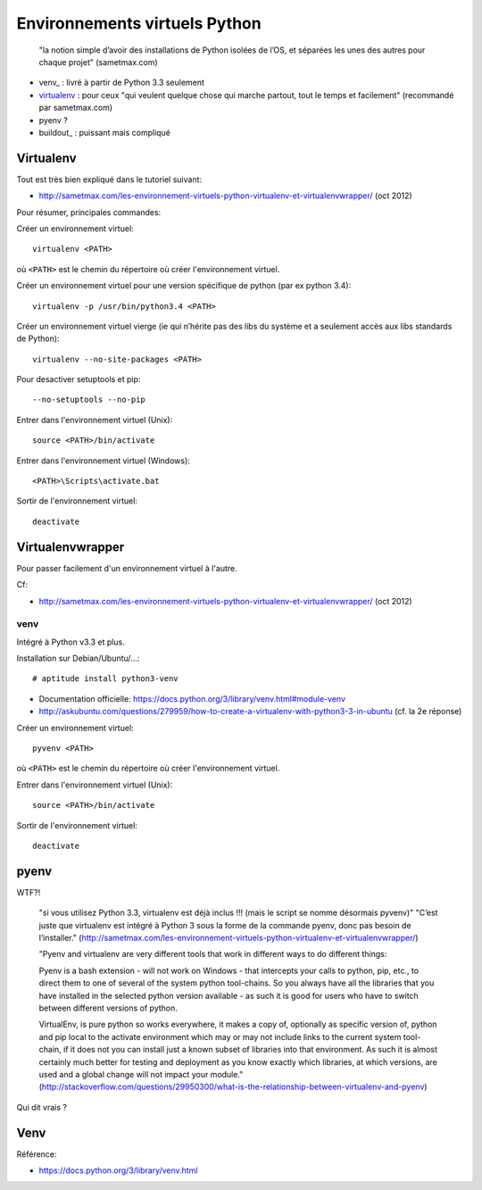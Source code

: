 Environnements virtuels Python
==============================

    "la notion simple d’avoir des installations de Python isolées de l’OS, et
    séparées les unes des autres pour chaque projet" (sametmax.com)

- venv_ : livré à partir de Python 3.3 seulement
- virtualenv_ : pour ceux "qui veulent quelque chose qui marche partout, tout
  le temps et facilement" (recommandé par sametmax.com)
- pyenv ?
- buildout_ : puissant mais compliqué


Virtualenv
----------

Tout est très bien expliqué dans le tutoriel suivant:

- http://sametmax.com/les-environnement-virtuels-python-virtualenv-et-virtualenvwrapper/ (oct 2012)

Pour résumer, principales commandes:

Créer un environnement virtuel::

    virtualenv <PATH>

où ``<PATH>`` est le chemin du répertoire où créer l'environnement virtuel.

Créer un environnement virtuel pour une version spécifique de python (par ex
python 3.4)::

    virtualenv -p /usr/bin/python3.4 <PATH>

Créer un environnement virtuel vierge (ie qui n’hérite pas des libs du système
et a seulement accès aux libs standards de Python)::

    virtualenv --no-site-packages <PATH>

Pour desactiver setuptools et pip::

     --no-setuptools --no-pip

Entrer dans l'environnement virtuel (Unix)::

    source <PATH>/bin/activate

Entrer dans l'environnement virtuel (Windows)::

    <PATH>\Scripts\activate.bat

Sortir de l'environnement virtuel::

    deactivate


Virtualenvwrapper
-----------------

Pour passer facilement d'un environnement virtuel à l'autre.

Cf:

- http://sametmax.com/les-environnement-virtuels-python-virtualenv-et-virtualenvwrapper/ (oct 2012)


venv
____

Intégré à Python v3.3 et plus.

Installation sur Debian/Ubuntu/...::

 # aptitude install python3-venv

* Documentation officielle: https://docs.python.org/3/library/venv.html#module-venv
* http://askubuntu.com/questions/279959/how-to-create-a-virtualenv-with-python3-3-in-ubuntu (cf. la 2e réponse)

Créer un environnement virtuel::

    pyvenv <PATH>

où ``<PATH>`` est le chemin du répertoire où créer l'environnement virtuel.

Entrer dans l'environnement virtuel (Unix)::

    source <PATH>/bin/activate

Sortir de l'environnement virtuel::

    deactivate


pyenv
-----

WTF?!

    "si vous utilisez Python 3.3, virtualenv est déjà inclus !!! (mais le script se nomme désormais pyvenv)"
    "C’est juste que virtualenv est intégré à Python 3 sous la forme de la commande pyenv, donc pas besoin de l’installer."
    (http://sametmax.com/les-environnement-virtuels-python-virtualenv-et-virtualenvwrapper/)




    "Pyenv and virtualenv are very different tools that work in different ways
    to do different things:

    Pyenv is a bash extension - will not work on Windows - that intercepts your
    calls to python, pip, etc., to direct them to one of several of the system
    python tool-chains. So you always have all the libraries that you have
    installed in the selected python version available - as such it is good for
    users who have to switch between different versions of python.

    VirtualEnv, is pure python so works everywhere, it makes a copy of,
    optionally as specific version of, python and pip local to the activate
    environment which may or may not include links to the current system
    tool-chain, if it does not you can install just a known subset of libraries
    into that environment. As such it is almost certainly much better for
    testing and deployment as you know exactly which libraries, at which
    versions, are used and a global change will not impact your module."
    (http://stackoverflow.com/questions/29950300/what-is-the-relationship-between-virtualenv-and-pyenv)


Qui dit vrais ?

Venv
----

Référence:

- https://docs.python.org/3/library/venv.html

